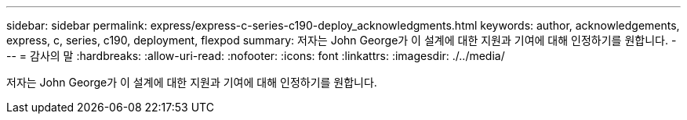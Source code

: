 ---
sidebar: sidebar 
permalink: express/express-c-series-c190-deploy_acknowledgments.html 
keywords: author, acknowledgements, express, c, series, c190, deployment, flexpod 
summary: 저자는 John George가 이 설계에 대한 지원과 기여에 대해 인정하기를 원합니다. 
---
= 감사의 말
:hardbreaks:
:allow-uri-read: 
:nofooter: 
:icons: font
:linkattrs: 
:imagesdir: ./../media/


[role="lead"]
저자는 John George가 이 설계에 대한 지원과 기여에 대해 인정하기를 원합니다.
